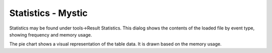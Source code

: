 .. ****************************************************************************
.. CUI
..
.. The Advanced Framework for Simulation, Integration, and Modeling (AFSIM)
..
.. The use, dissemination or disclosure of data in this file is subject to
.. limitation or restriction. See accompanying README and LICENSE for details.
.. ****************************************************************************

Statistics - Mystic
-------------------

.. image:: ../images/rv_statistics.png

Statistics may be found under tools->Result Statistics. This dialog shows the contents of the loaded file by event type, showing frequency and memory usage.

The pie chart shows a visual representation of the table data. It is drawn based on the memory usage.
